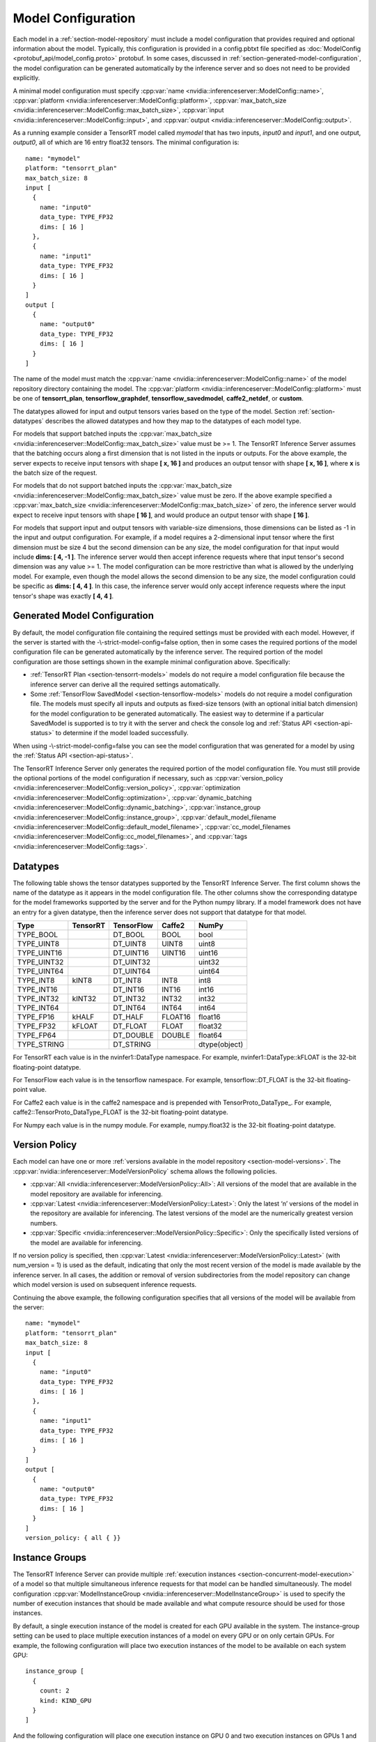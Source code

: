 ..
  # Copyright (c) 2018-2019, NVIDIA CORPORATION. All rights reserved.
  #
  # Redistribution and use in source and binary forms, with or without
  # modification, are permitted provided that the following conditions
  # are met:
  #  * Redistributions of source code must retain the above copyright
  #    notice, this list of conditions and the following disclaimer.
  #  * Redistributions in binary form must reproduce the above copyright
  #    notice, this list of conditions and the following disclaimer in the
  #    documentation and/or other materials provided with the distribution.
  #  * Neither the name of NVIDIA CORPORATION nor the names of its
  #    contributors may be used to endorse or promote products derived
  #    from this software without specific prior written permission.
  #
  # THIS SOFTWARE IS PROVIDED BY THE COPYRIGHT HOLDERS ``AS IS'' AND ANY
  # EXPRESS OR IMPLIED WARRANTIES, INCLUDING, BUT NOT LIMITED TO, THE
  # IMPLIED WARRANTIES OF MERCHANTABILITY AND FITNESS FOR A PARTICULAR
  # PURPOSE ARE DISCLAIMED.  IN NO EVENT SHALL THE COPYRIGHT OWNER OR
  # CONTRIBUTORS BE LIABLE FOR ANY DIRECT, INDIRECT, INCIDENTAL, SPECIAL,
  # EXEMPLARY, OR CONSEQUENTIAL DAMAGES (INCLUDING, BUT NOT LIMITED TO,
  # PROCUREMENT OF SUBSTITUTE GOODS OR SERVICES; LOSS OF USE, DATA, OR
  # PROFITS; OR BUSINESS INTERRUPTION) HOWEVER CAUSED AND ON ANY THEORY
  # OF LIABILITY, WHETHER IN CONTRACT, STRICT LIABILITY, OR TORT
  # (INCLUDING NEGLIGENCE OR OTHERWISE) ARISING IN ANY WAY OUT OF THE USE
  # OF THIS SOFTWARE, EVEN IF ADVISED OF THE POSSIBILITY OF SUCH DAMAGE.

.. _section-model-configuration:

Model Configuration
===================

Each model in a :ref:`section-model-repository` must include a model
configuration that provides required and optional information about
the model. Typically, this configuration is provided in a config.pbtxt
file specified as :doc:`ModelConfig <protobuf_api/model_config.proto>`
protobuf. In some cases, discussed in
:ref:`section-generated-model-configuration`, the model configuration
can be generated automatically by the inference server and so does not
need to be provided explicitly.

A minimal model configuration must specify :cpp:var:`name
<nvidia::inferenceserver::ModelConfig::name>`, :cpp:var:`platform
<nvidia::inferenceserver::ModelConfig::platform>`,
:cpp:var:`max_batch_size
<nvidia::inferenceserver::ModelConfig::max_batch_size>`,
:cpp:var:`input <nvidia::inferenceserver::ModelConfig::input>`, and
:cpp:var:`output <nvidia::inferenceserver::ModelConfig::output>`.

As a running example consider a TensorRT model called *mymodel* that
has two inputs, *input0* and *input1*, and one output, *output0*, all
of which are 16 entry float32 tensors. The minimal configuration is::

  name: "mymodel"
  platform: "tensorrt_plan"
  max_batch_size: 8
  input [
    {
      name: "input0"
      data_type: TYPE_FP32
      dims: [ 16 ]
    },
    {
      name: "input1"
      data_type: TYPE_FP32
      dims: [ 16 ]
    }
  ]
  output [
    {
      name: "output0"
      data_type: TYPE_FP32
      dims: [ 16 ]
    }
  ]

The name of the model must match the :cpp:var:`name
<nvidia::inferenceserver::ModelConfig::name>` of the model repository
directory containing the model. The :cpp:var:`platform
<nvidia::inferenceserver::ModelConfig::platform>` must be one of
**tensorrt_plan**, **tensorflow_graphdef**, **tensorflow_savedmodel**,
**caffe2_netdef**, or **custom**.

The datatypes allowed for input and output tensors varies based on the
type of the model. Section :ref:`section-datatypes` describes the
allowed datatypes and how they map to the datatypes of each model
type.

For models that support batched inputs the :cpp:var:`max_batch_size
<nvidia::inferenceserver::ModelConfig::max_batch_size>` value must be
>= 1. The TensorRT Inference Server assumes that the batching occurs
along a first dimension that is not listed in the inputs or
outputs. For the above example, the server expects to receive input
tensors with shape **[ x, 16 ]** and produces an output tensor with
shape **[ x, 16 ]**, where **x** is the batch size of the request.

For models that do not support batched inputs the
:cpp:var:`max_batch_size
<nvidia::inferenceserver::ModelConfig::max_batch_size>` value must be
zero. If the above example specified a :cpp:var:`max_batch_size
<nvidia::inferenceserver::ModelConfig::max_batch_size>` of zero, the
inference server would expect to receive input tensors with shape **[
16 ]**, and would produce an output tensor with shape **[ 16 ]**.

For models that support input and output tensors with variable-size
dimensions, those dimensions can be listed as -1 in the input and
output configuration. For example, if a model requires a 2-dimensional
input tensor where the first dimension must be size 4 but the second
dimension can be any size, the model configuration for that input
would include **dims: [ 4, -1 ]**. The inference server would then
accept inference requests where that input tensor's second dimension
was any value >= 1. The model configuration can be more restrictive
than what is allowed by the underlying model. For example, even though
the model allows the second dimension to be any size, the model
configuration could be specific as **dims: [ 4, 4 ]**. In this case,
the inference server would only accept inference requests where the
input tensor's shape was exactly **[ 4, 4 ]**.

.. _section-generated-model-configuration:

Generated Model Configuration
-----------------------------

By default, the model configuration file containing the required
settings must be provided with each model. However, if the server is
started with the -\\-strict-model-config=false option, then in some
cases the required portions of the model configuration file can be
generated automatically by the inference server. The required portion
of the model configuration are those settings shown in the example
minimal configuration above. Specifically:

* :ref:`TensorRT Plan <section-tensorrt-models>` models do not require
  a model configuration file because the inference server can derive
  all the required settings automatically.

* Some :ref:`TensorFlow SavedModel <section-tensorflow-models>` models
  do not require a model configuration file. The models must specify
  all inputs and outputs as fixed-size tensors (with an optional
  initial batch dimension) for the model configuration to be generated
  automatically. The easiest way to determine if a particular
  SavedModel is supported is to try it with the server and check the
  console log and :ref:`Status API <section-api-status>` to determine
  if the model loaded successfully.

When using -\\-strict-model-config=false you can see the model
configuration that was generated for a model by using the :ref:`Status
API <section-api-status>`.

The TensorRT Inference Server only generates the required portion of
the model configuration file. You must still provide the optional
portions of the model configuration if necessary, such as
:cpp:var:`version_policy
<nvidia::inferenceserver::ModelConfig::version_policy>`,
:cpp:var:`optimization
<nvidia::inferenceserver::ModelConfig::optimization>`,
:cpp:var:`dynamic_batching
<nvidia::inferenceserver::ModelConfig::dynamic_batching>`,
:cpp:var:`instance_group
<nvidia::inferenceserver::ModelConfig::instance_group>`,
:cpp:var:`default_model_filename
<nvidia::inferenceserver::ModelConfig::default_model_filename>`,
:cpp:var:`cc_model_filenames
<nvidia::inferenceserver::ModelConfig::cc_model_filenames>`, and
:cpp:var:`tags <nvidia::inferenceserver::ModelConfig::tags>`.

.. _section-datatypes:

Datatypes
---------

The following table shows the tensor datatypes supported by the
TensorRT Inference Server. The first column shows the name of the
datatype as it appears in the model configuration file. The other
columns show the corresponding datatype for the model frameworks
supported by the server and for the Python numpy library. If a model
framework does not have an entry for a given datatype, then the
inference server does not support that datatype for that model.

+--------------+--------------+--------------+--------------+--------------+
|Type          |TensorRT      |TensorFlow    |Caffe2        |NumPy         |
+==============+==============+==============+==============+==============+
|TYPE_BOOL     |              |DT_BOOL       |BOOL          |bool          |
+--------------+--------------+--------------+--------------+--------------+
|TYPE_UINT8    |              |DT_UINT8      |UINT8         |uint8         |
+--------------+--------------+--------------+--------------+--------------+
|TYPE_UINT16   |              |DT_UINT16     |UINT16        |uint16        |
+--------------+--------------+--------------+--------------+--------------+
|TYPE_UINT32   |              |DT_UINT32     |              |uint32        |
+--------------+--------------+--------------+--------------+--------------+
|TYPE_UINT64   |              |DT_UINT64     |              |uint64        |
+--------------+--------------+--------------+--------------+--------------+
|TYPE_INT8     | kINT8        |DT_INT8       |INT8          |int8          |
+--------------+--------------+--------------+--------------+--------------+
|TYPE_INT16    |              |DT_INT16      |INT16         |int16         |
+--------------+--------------+--------------+--------------+--------------+
|TYPE_INT32    | kINT32       |DT_INT32      |INT32         |int32         |
+--------------+--------------+--------------+--------------+--------------+
|TYPE_INT64    |              |DT_INT64      |INT64         |int64         |
+--------------+--------------+--------------+--------------+--------------+
|TYPE_FP16     | kHALF        |DT_HALF       |FLOAT16       |float16       |
+--------------+--------------+--------------+--------------+--------------+
|TYPE_FP32     | kFLOAT       |DT_FLOAT      |FLOAT         |float32       |
+--------------+--------------+--------------+--------------+--------------+
|TYPE_FP64     |              |DT_DOUBLE     |DOUBLE        |float64       |
+--------------+--------------+--------------+--------------+--------------+
|TYPE_STRING   |              |DT_STRING     |              |dtype(object) |
+--------------+--------------+--------------+--------------+--------------+

For TensorRT each value is in the nvinfer1::DataType namespace. For
example, nvinfer1::DataType::kFLOAT is the 32-bit floating-point
datatype.

For TensorFlow each value is in the tensorflow namespace. For example,
tensorflow::DT_FLOAT is the 32-bit floating-point value.

For Caffe2 each value is in the caffe2 namespace and is prepended with
TensorProto_DataType_. For example, caffe2::TensorProto_DataType_FLOAT
is the 32-bit floating-point datatype.

For Numpy each value is in the numpy module. For example, numpy.float32
is the 32-bit floating-point datatype.

.. _section-version-policy:

Version Policy
--------------

Each model can have one or more :ref:`versions available in the model
repository <section-model-versions>`. The
:cpp:var:`nvidia::inferenceserver::ModelVersionPolicy` schema allows
the following policies.

* :cpp:var:`All
  <nvidia::inferenceserver::ModelVersionPolicy::All>`: All versions
  of the model that are available in the model repository are
  available for inferencing.

* :cpp:var:`Latest
  <nvidia::inferenceserver::ModelVersionPolicy::Latest>`: Only the
  latest ‘n’ versions of the model in the repository are available for
  inferencing. The latest versions of the model are the numerically
  greatest version numbers.

* :cpp:var:`Specific
  <nvidia::inferenceserver::ModelVersionPolicy::Specific>`: Only the
  specifically listed versions of the model are available for
  inferencing.

If no version policy is specified, then :cpp:var:`Latest
<nvidia::inferenceserver::ModelVersionPolicy::Latest>` (with
num_version = 1) is used as the default, indicating that only the most
recent version of the model is made available by the inference
server. In all cases, the addition or removal of version
subdirectories from the model repository can change which model
version is used on subsequent inference requests.

Continuing the above example, the following configuration specifies
that all versions of the model will be available from the server::

  name: "mymodel"
  platform: "tensorrt_plan"
  max_batch_size: 8
  input [
    {
      name: "input0"
      data_type: TYPE_FP32
      dims: [ 16 ]
    },
    {
      name: "input1"
      data_type: TYPE_FP32
      dims: [ 16 ]
    }
  ]
  output [
    {
      name: "output0"
      data_type: TYPE_FP32
      dims: [ 16 ]
    }
  ]
  version_policy: { all { }}

.. _section-instance-groups:

Instance Groups
---------------

The TensorRT Inference Server can provide multiple :ref:`execution
instances <section-concurrent-model-execution>` of a model so that
multiple simultaneous inference requests for that model can be handled
simultaneously. The model configuration :cpp:var:`ModelInstanceGroup
<nvidia::inferenceserver::ModelInstanceGroup>` is used to specify the
number of execution instances that should be made available and what
compute resource should be used for those instances.

By default, a single execution instance of the model is created for
each GPU available in the system. The instance-group setting can be
used to place multiple execution instances of a model on every GPU or
on only certain GPUs. For example, the following configuration will
place two execution instances of the model to be available on each
system GPU::

  instance_group [
    {
      count: 2
      kind: KIND_GPU
    }
  ]

And the following configuration will place one execution instance on
GPU 0 and two execution instances on GPUs 1 and 2::

  instance_group [
    {
      count: 1
      kind: KIND_GPU
      gpus: [ 0 ]
    },
    {
      count: 2
      kind: KIND_GPU
      gpus: [ 1, 2 ]
    }
  ]

The instance group setting is also used to enable exection of a model
on the CPU. The following places two execution instances on the CPU::

  instance_group [
    {
      count: 2
      kind: KIND_CPU
    }
  ]

.. _section-dynamic-batching:

Dynamic Batching
----------------

The TensorRT Inference Server supports batch inferencing by allowing
individual inference requests to specify a batch of inputs. The
inferencing for a batch of inputs is processed at the same time which
is especially important for GPUs since it can greatly increase
inferencing throughput. In many use-cases the individual inference
requests are not batched, therefore, they do not benefit from the
throughput benefits of batching.

Dynamic batching is a feature of the inference server that allows
non-batched inference requests to be combined by the server, so that a
batch is created dynamically, resulting in the same increased
throughput seen for batched inference requests.

Dynamic batching is enabled and configured independently for each
model using the :cpp:var:`ModelDynamicBatching
<nvidia::inferenceserver::ModelDynamicBatching>` settings in the model
configuration. These settings control the preferred size(s) of the
dynamically created batches as well as a maximum time that requests
can be delayed in the scheduler to allow other requests to join the
dynamic batch.

The following configuration enables dynamic batching with preferred
batch sizes of 4 and 8, and a maximum delay time of 100 microseconds::

  dynamic_batching {
    preferred_batch_size: [ 4, 8 ]
    max_queue_delay_microseconds: 100
  }

.. _section-optimization-policy:

Optimization Policy
-------------------

The model configuration :cpp:var:`ModelOptimizationPolicy
<nvidia::inferenceserver::ModelOptimizationPolicy>` is used to specify
optimization and prioritization settings for a model. These settings
control if/how a model is optimized by the backend framework and how
it is scheduled and executed by the inference server. See the protobuf
documentation for the currently available settings.
